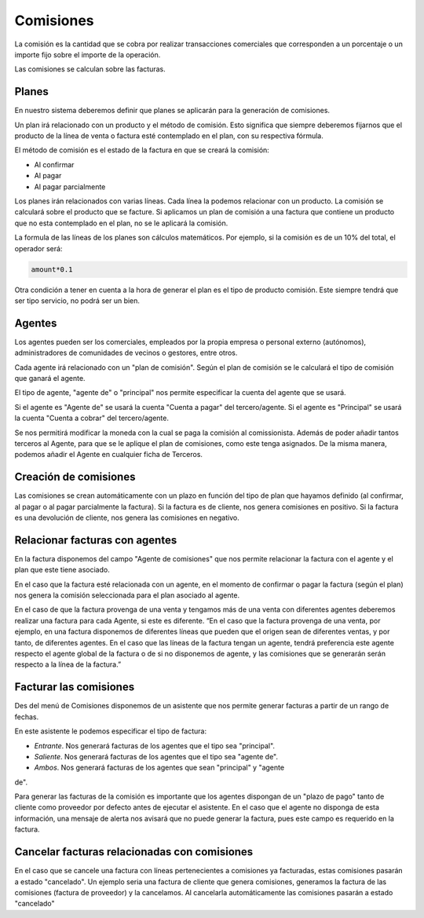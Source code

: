 ==========
Comisiones
==========

La comisión es la cantidad que se cobra por realizar transacciones comerciales
que corresponden a un porcentaje o un importe fijo sobre el importe de la 
operación.

Las comisiones se calculan sobre las facturas.

.. inheritref:: commission/commission:section:planes

Planes
======

En nuestro sistema deberemos definir que planes se aplicarán para la generación
de comisiones.

Un plan irá relacionado con un producto y el método de comisión. Esto significa 
que siempre deberemos fijarnos que el producto de la línea de venta o factura 
esté contemplado en el plan, con su respectiva fórmula. 

El método de comisión es el estado de la factura en que se creará la comisión:

* Al confirmar
* Al pagar
* Al pagar parcialmente

Los planes irán relacionados con varias líneas. Cada línea la podemos relacionar
con un producto. La comisión se calculará sobre el producto que se facture.
Si aplicamos un plan de comisión a una factura que contiene un producto que no 
esta contemplado en el plan, no se le aplicará la comisión. 

La formula de las líneas de los planes son cálculos matemáticos. Por ejemplo, 
si la comisión es de un 10% del total, el operador será:

.. code::

    amount*0.1

    
Otra condición a tener en cuenta a la hora de generar el plan es el tipo de
producto comisión. Este siempre tendrá que ser tipo servicio, no podrá ser un 
bien.

.. inheritref:: commission/commission:section:agentes

Agentes
=======
 
Los agentes pueden ser los comerciales, empleados por la propia empresa o 
personal externo (autónomos), administradores de comunidades de vecinos o 
gestores, entre otros.

Cada agente irá relacionado con un "plan de comisión". Según el plan de comisión
se le calculará el tipo de comisión que ganará el agente.

El tipo de agente, "agente de" o "principal" nos permite especificar la cuenta 
del agente que
se usará.

Si el agente es "Agente de" se usará la cuenta "Cuenta a pagar" del 
tercero/agente.
Si el agente es "Principal" se usará la cuenta "Cuenta a cobrar" del 
tercero/agente. 

Se nos permitirá modificar la moneda con la cual se paga la comisión al 
comissionista.
Además de poder añadir tantos terceros al Agente, para que se le aplique el 
plan 
de comisiones, como este tenga asignados. De la misma manera, podemos añadir el 
Agente en cualquier ficha de Terceros.

.. inheritref:: commission/commission:section:creacion_comisiones

Creación de comisiones
======================

Las comisiones se crean automáticamente con un plazo en función del tipo de 
plan 
que hayamos definido (al confirmar, al pagar o al pagar parcialmente la 
factura).
Si la factura es de cliente, nos genera comisiones en positivo. Si la factura 
es una devolución de cliente, nos genera las comisiones en negativo.

.. inheritref:: commission/commission:section:relacionar_facturas_con_agentes

Relacionar facturas con agentes
===============================

En la factura disponemos del campo "Agente de comisiones" que nos permite 
relacionar
la factura con el agente y el plan que este tiene asociado.

En el caso que la factura esté relacionada con un agente, en el momento de 
confirmar o pagar
la factura (según el plan) nos genera la comisión seleccionada para el plan 
asociado al agente.

En el caso de que la factura provenga de una venta y tengamos más de una venta 
con diferentes agentes deberemos realizar una factura para cada Agente, si este 
es diferente. 
“En el caso que la factura provenga de una venta, por ejemplo, en una factura 
disponemos
de diferentes líneas que pueden que el origen sean de diferentes ventas, y por 
tanto,
de diferentes agentes. En el caso que las líneas de la factura tengan un agente,
tendrá preferencia este agente respecto el agente global de la factura o de si 
no disponemos de agente, y las comisiones que se generarán serán respecto a la 
línea de la factura.”

.. inheritref:: commission/commission:section:facturar_comisiones

Facturar las comisiones
=======================

Des del menú de Comisiones disponemos de un asistente que nos permite generar 
facturas a partir
de un rango de fechas.

En este asistente le podemos especificar el tipo de factura:

* *Entrante*. Nos generará facturas de los agentes que el tipo sea "principal".
* *Saliente*. Nos generará facturas de los agentes que el tipo sea "agente de".
* *Ambos*. Nos generará facturas de los agentes que sean "principal" y "agente 
de".

Para generar las facturas de la comisión es importante que los agentes 
dispongan 
de un "plazo de pago" tanto de cliente como proveedor por defecto antes de 
ejecutar el asistente.
En el caso que el agente no disponga de esta información, una mensaje de alerta 
nos avisará que no puede generar la factura, pues este campo es requerido en la 
factura.

.. inheritref:: commission/commission:section:cancelar_facturas

Cancelar facturas relacionadas con comisiones
=============================================

En el caso que se cancele una factura con líneas pertenecientes a comisiones ya 
facturadas, estas comisiones pasarán a estado "cancelado". Un ejemplo seria una 
factura de cliente que genera comisiones, generamos la factura de las 
comisiones 
(factura de proveedor) y la cancelamos. Al cancelarla automáticamente las 
comisiones pasarán a estado "cancelado"